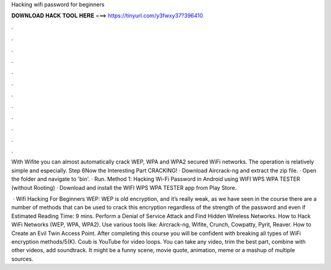Hacking wifi password for beginners



𝐃𝐎𝐖𝐍𝐋𝐎𝐀𝐃 𝐇𝐀𝐂𝐊 𝐓𝐎𝐎𝐋 𝐇𝐄𝐑𝐄 ===> https://tinyurl.com/y3fwxy37?396410



.



.



.



.



.



.



.



.



.



.



.



.

With Wifite you can almost automatically crack WEP, WPA and WPA2 secured WiFi networks. The operation is relatively simple and especially. Step 6Now the Interesting Part CRACKING! · Download Aircrack-ng and extract the zip file. · Open the folder and navigate to 'bin'. · Run. Method 1: Hacking Wi-Fi Password in Android using WIFI WPS WPA TESTER (without Rooting) · Download and install the WIFI WPS WPA TESTER app from Play Store.

 · Wifi Hacking For Beginners WEP: WEP is old encryption, and it’s really weak, as we have seen in the course there are a number of methods that can be used to crack this encryption regardless of the strength of the password and even if Estimated Reading Time: 9 mins. Perform a Denial of Service Attack and Find Hidden Wireless Networks. How to Hack WiFi Networks (WEP, WPA, WPA2). Use various tools like: Aircrack-ng, Wifite, Crunch, Cowpatty, Pyrit, Reaver. How to Create an Evil Twin Access Point. After completing this course you will be confident with breaking all types of WiFi encryption methods/5(K). Coub is YouTube for video loops. You can take any video, trim the best part, combine with other videos, add soundtrack. It might be a funny scene, movie quote, animation, meme or a mashup of multiple sources.
